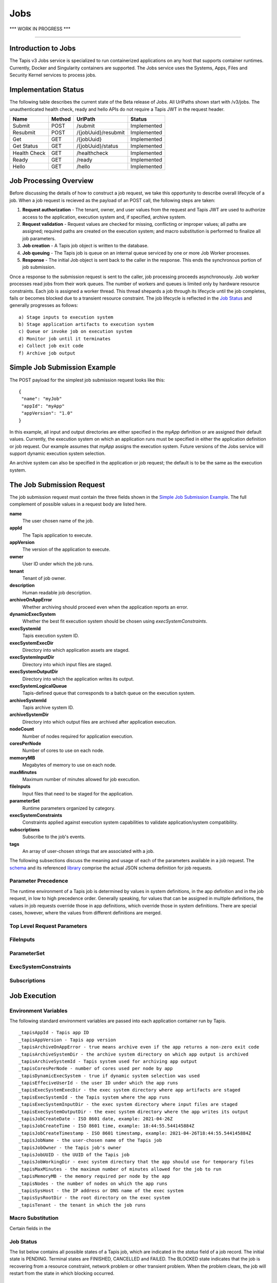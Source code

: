 ..
    Comment: Heirarchy of headers will now be!
    1: ### over and under
    2: === under
    3: --- under
    4: ^^^ under
    5: ~~~ under

.. _jobs:

####
Jobs 
####

.. raw:: html

    <style> .red {color:#FF4136; font-weight:bold; font-size:20px} </style>

.. role:: red

:red:`*** WORK IN PROGRESS ***`

----

Introduction to Jobs
====================

The Tapis v3 Jobs service is specialized to run containerized applications on any host that supports container runtimes.  Currently, Docker and Singularity containers are supported.  The Jobs service uses the Systems, Apps, Files and Security Kernel services to process jobs.  

Implementation Status
=====================
The following table describes the current state of the Beta release of Jobs.  All UrlPaths shown start with /v3/jobs.  The unauthenticated health check, ready and hello APIs do not require a Tapis JWT in the request header.

============     ======   ====================   ===========
Name             Method   UrlPath                Status
============     ======   ====================   ===========
Submit           POST     /submit                Implemented
Resubmit         POST     /{jobUuid}/resubmit    Implemented
Get              GET      /{jobUuid}             Implemented
Get Status       GET      /{jobUuid}/status      Implemented
\ 
Health Check     GET      /healthcheck           Implemented
Ready            GET      /ready                 Implemented
Hello            GET      /hello                 Implemented
============     ======   ====================   ===========


Job Processing Overview
=======================

Before discussing the details of how to construct a job request, we take this opportunity to describe overall lifecycle of a job.  When a job request is recieved as the payload of an POST call, the following steps are taken:

#. **Request authorization** - The tenant, owner, and user values from the request and Tapis JWT are used to authorize access to the application, execution system and, if specified, archive system.  

#. **Request validation** - Request values are checked for missing, conflicting or improper values; all paths are assigned; required paths are created on the execution system; and macro substitution is performed to finalize all job parameters.

#. **Job creation** - A Tapis job object is written to the database.

#. **Job queuing** - The Tapis job is queue on an internal queue serviced by one or more Job Worker processes.

#. **Response** - The initial Job object is sent back to the caller in the response.  This ends the synchronous portion of job submission.

Once a response to the submission request is sent to the caller, job processing proceeds asynchronously.  Job worker processes read jobs from their work queues.  The number of workers and queues is limited only by hardware resource constraints.  Each job is assigned a worker thread.  This thread shepards a job through its lifecycle until the job completes, fails or becomes blocked due to a transient resource constraint.  The job lifecycle is reflected in the `Job Status`_ and generally progresses as follows:

::

    a) Stage inputs to execution system
    b) Stage application artifacts to execution system
    c) Queue or invoke job on execution system
    d) Monitor job until it terminates
    e) Collect job exit code
    f) Archive job output


Simple Job Submission Example
=============================

The POST payload for the simplest job submission request looks like this:

::

    {
     "name": "myJob"
     "appId": "myApp"
     "appVersion": "1.0"
    }

In this example, all input and output directories are either specified in the *myApp* definition or are assigned their default values.  Currently, the execution system on which an application runs must be specified in either the application definition or job request.  Our example assumes that *myApp* assigns the execution system.  Future versions of the Jobs service will support dynamic execution system selection.

An archive system can also be specified in the application or job request; the default is to be the same as the execution system.

The Job Submission Request
==========================

The job submission request must contain the three fields shown in the `Simple Job Submission Example`_.  The full complement of possible values in a request body are listed here.

**name**
  The user chosen name of the job.
**appId**
  The Tapis application to execute.
**appVersion**
  The version of the application to execute.
**owner**
  User ID under which the job runs.
**tenant**
  Tenant of job owner. 
**description**
  Human readable job description.
**archiveOnAppError**
  Whether archiving should proceed even when the application reports an error.
**dynamicExecSystem**
  Whether the best fit execution system should be chosen using *execSystemConstraints*.
**execSystemId**
  Tapis execution system ID.
**execSystemExecDir**
  Directory into which application assets are staged.
**execSystemInputDir**
  Directory into which input files are staged.
**execSystemOutputDir**
  Directory into which the application writes its output.
**execSystemLogicalQueue**
  Tapis-defined queue that corresponds to a batch queue on the execution system.
**archiveSystemId**
  Tapis archive system ID.
**archiveSystemDir**
  Directory into which output files are archived after application execution.
**nodeCount**
  Number of nodes required for application execution.
**coresPerNode**
  Number of cores to use on each node.
**memoryMB**
  Megabytes of memory to use on each node.
**maxMinutes**
  Maximum number of minutes allowed for job execution.
**fileInputs**
  Input files that need to be staged for the application.
**parameterSet**
  Runtime parameters organized by category.
**execSystemConstraints**
  Constraints applied against execution system capabilities to validate application/system compatibility.
**subscriptions**
  Subscribe to the job's events.
**tags**
  An array of user-chosen strings that are associated with a job.

The following subsections discuss the meaning and usage of each of the parameters available in a job request.  The schema_ and its referenced library_ comprise the actual JSON schema definition for job requests.

..  _schema: https://github.com/tapis-project/tapis-java/blob/dev/tapis-jobsapi/src/main/resources/edu/utexas/tacc/tapis/jobs/api/jsonschema/SubmitJobRequest.json

..  _library: https://github.com/tapis-project/tapis-shared-java/blob/dev/tapis-shared-lib/src/main/resources/edu/utexas/tacc/tapis/shared/jsonschema/defs/TapisDefinitions.json

Parameter Precedence
--------------------

The runtime environment of a Tapis job is determined by values in system definitions, in the app definition and in the job request, in low to high precedence order.  Generally speaking, for values that can be assigned in multiple definitions, the values in job requests override those in app definitions, which override those in system definitions.  There are special cases, however, where the values from different definitions are merged.


Top Level Request Parameters
----------------------------

FileInputs
----------

ParameterSet
------------

ExecSystemConstraints
---------------------

Subscriptions
-------------


Job Execution
=============

Environment Variables
---------------------

The following standard environment variables are passed into each application container run by Tapis.

::

    _tapisAppId - Tapis app ID 
    _tapisAppVersion - Tapis app version
    _tapisArchiveOnAppError - true means archive even if the app returns a non-zero exit code
    _tapisArchiveSystemDir - the archive system directory on which app output is archived    
    _tapisArchiveSystemId - Tapis system used for archiving app output
    _tapisCoresPerNode - number of cores used per node by app
    _tapisDynamicExecSystem - true if dynamic system selection was used
    _tapisEffeciveUserId - the user ID under which the app runs
    _tapisExecSystemExecDir - the exec system directory where app artifacts are staged
    _tapisExecSystemId - the Tapis system where the app runs
    _tapisExecSystemInputDir - the exec system directory where input files are staged
    _tapisExecSystemOutputDir - the exec system directory where the app writes its output
    _tapisJobCreateDate - ISO 8601 date, example: 2021-04-26Z
    _tapisJobCreateTime - ISO 8601 time, example: 18:44:55.544145884Z
    _tapisJobCreateTimestamp - ISO 8601 timestamp, example: 2021-04-26T18:44:55.544145884Z
    _tapisJobName - the user-chosen name of the Tapis job
    _tapisJobOwner - the Tapis job's owner
    _tapisJobUUID - the UUID of the Tapis job
    _tapisJobWorkingDir - exec system directory that the app should use for temporary files
    _tapisMaxMinutes - the maximum number of minutes allowed for the job to run
    _tapisMemoryMB - the memory required per node by the app
    _tapisNodes - the number of nodes on which the app runs
    _tapisSysHost - the IP address or DNS name of the exec system 
    _tapisSysRootDir - the root directory on the exec system
    _tapisTenant - the tenant in which the job runs

Macro Substitution
------------------

Certain fields in the 


Job Status
----------  

The list below contains all possible states of a Tapis job, which are indicated in the *status* field of a job record.  The initial state is PENDING.  Terminal states are FINISHED, CANCELLED and FAILED.  The BLOCKED state indicates that the job is recovering from a resource constraint, network problem or other transient problem.  When the problem clears, the job will restart from the state in which blocking occurred.  
::

    PENDING - Job processing beginning
    PROCESSING_INPUTS - Identifying input files for staging
    STAGING_INPUTS - Transferring job input data to execution system
    STAGING_JOB - Staging runtime assets to execution system
    SUBMITTING_JOB - Submitting job to execution system
    QUEUED - Job queued to execution system queue
    RUNNING - Job running on execution system
    ARCHIVING - Transferring job output to archive system
    BLOCKED - Job blocked
    PAUSED - Job processing suspended
    FINISHED - Job completed successfully
    CANCELLED - Job execution intentionally stopped
    FAILED - Job failed

Normal processing of a successfully executing job proceeds as follows:      

::

    PENDING->PROCESSING_INPUTS->STAGING_INPUTS->STAGING_JOB->SUBMITTING_JOB->
      QUEUED->RUNNING->ARCHIVING->FINISHED

Notifications
-------------

Not implemented yet.


Dynamic Execution System Selection
----------------------------------

Not implementated yet.





Querying Jobs
=============

Job Actions
===========



